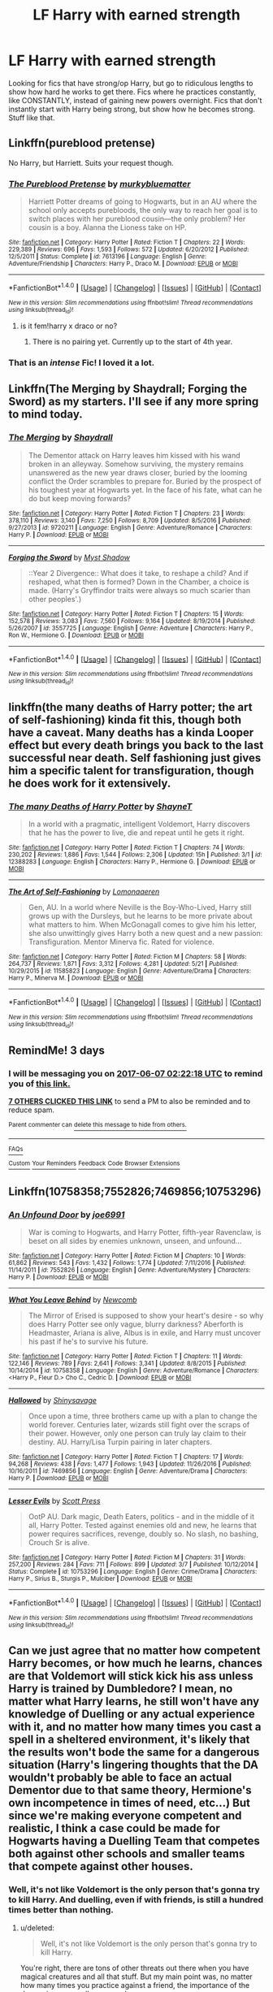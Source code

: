 #+TITLE: LF Harry with earned strength

* LF Harry with earned strength
:PROPERTIES:
:Author: Johnsmitish
:Score: 22
:DateUnix: 1496540854.0
:DateShort: 2017-Jun-04
:FlairText: Request
:END:
Looking for fics that have strong/op Harry, but go to ridiculous lengths to show how hard he works to get there. Fics where he practices constantly, like CONSTANTLY, instead of gaining new powers overnight. Fics that don't instantly start with Harry being strong, but show how he becomes strong. Stuff like that.


** Linkffn(pureblood pretense)

No Harry, but Harriett. Suits your request though.
:PROPERTIES:
:Author: heavy__rain
:Score: 8
:DateUnix: 1496549391.0
:DateShort: 2017-Jun-04
:END:

*** [[http://www.fanfiction.net/s/7613196/1/][*/The Pureblood Pretense/*]] by [[https://www.fanfiction.net/u/3489773/murkybluematter][/murkybluematter/]]

#+begin_quote
  Harriett Potter dreams of going to Hogwarts, but in an AU where the school only accepts purebloods, the only way to reach her goal is to switch places with her pureblood cousin---the only problem? Her cousin is a boy. Alanna the Lioness take on HP.
#+end_quote

^{/Site/: [[http://www.fanfiction.net/][fanfiction.net]] *|* /Category/: Harry Potter *|* /Rated/: Fiction T *|* /Chapters/: 22 *|* /Words/: 229,389 *|* /Reviews/: 696 *|* /Favs/: 1,593 *|* /Follows/: 572 *|* /Updated/: 6/20/2012 *|* /Published/: 12/5/2011 *|* /Status/: Complete *|* /id/: 7613196 *|* /Language/: English *|* /Genre/: Adventure/Friendship *|* /Characters/: Harry P., Draco M. *|* /Download/: [[http://www.ff2ebook.com/old/ffn-bot/index.php?id=7613196&source=ff&filetype=epub][EPUB]] or [[http://www.ff2ebook.com/old/ffn-bot/index.php?id=7613196&source=ff&filetype=mobi][MOBI]]}

--------------

*FanfictionBot*^{1.4.0} *|* [[[https://github.com/tusing/reddit-ffn-bot/wiki/Usage][Usage]]] | [[[https://github.com/tusing/reddit-ffn-bot/wiki/Changelog][Changelog]]] | [[[https://github.com/tusing/reddit-ffn-bot/issues/][Issues]]] | [[[https://github.com/tusing/reddit-ffn-bot/][GitHub]]] | [[[https://www.reddit.com/message/compose?to=tusing][Contact]]]

^{/New in this version: Slim recommendations using/ ffnbot!slim! /Thread recommendations using/ linksub(thread_id)!}
:PROPERTIES:
:Author: FanfictionBot
:Score: 2
:DateUnix: 1496549409.0
:DateShort: 2017-Jun-04
:END:

**** is it fem!harry x draco or no?
:PROPERTIES:
:Score: 2
:DateUnix: 1496594628.0
:DateShort: 2017-Jun-04
:END:

***** There is no pairing yet. Currently up to the start of 4th year.
:PROPERTIES:
:Author: SilverSlothmaster
:Score: 1
:DateUnix: 1496604616.0
:DateShort: 2017-Jun-05
:END:


*** That is an /intense/ Fic! I loved it a lot.
:PROPERTIES:
:Author: Mysana
:Score: 1
:DateUnix: 1496604429.0
:DateShort: 2017-Jun-04
:END:


** Linkffn(The Merging by Shaydrall; Forging the Sword) as my starters. I'll see if any more spring to mind today.
:PROPERTIES:
:Author: Ch1pp
:Score: 2
:DateUnix: 1496586739.0
:DateShort: 2017-Jun-04
:END:

*** [[http://www.fanfiction.net/s/9720211/1/][*/The Merging/*]] by [[https://www.fanfiction.net/u/2102558/Shaydrall][/Shaydrall/]]

#+begin_quote
  The Dementor attack on Harry leaves him kissed with his wand broken in an alleyway. Somehow surviving, the mystery remains unanswered as the new year draws closer, buried by the looming conflict the Order scrambles to prepare for. Buried by the prospect of his toughest year at Hogwarts yet. In the face of his fate, what can he do but keep moving forwards?
#+end_quote

^{/Site/: [[http://www.fanfiction.net/][fanfiction.net]] *|* /Category/: Harry Potter *|* /Rated/: Fiction T *|* /Chapters/: 23 *|* /Words/: 378,110 *|* /Reviews/: 3,140 *|* /Favs/: 7,250 *|* /Follows/: 8,709 *|* /Updated/: 8/5/2016 *|* /Published/: 9/27/2013 *|* /id/: 9720211 *|* /Language/: English *|* /Genre/: Adventure/Romance *|* /Characters/: Harry P. *|* /Download/: [[http://www.ff2ebook.com/old/ffn-bot/index.php?id=9720211&source=ff&filetype=epub][EPUB]] or [[http://www.ff2ebook.com/old/ffn-bot/index.php?id=9720211&source=ff&filetype=mobi][MOBI]]}

--------------

[[http://www.fanfiction.net/s/3557725/1/][*/Forging the Sword/*]] by [[https://www.fanfiction.net/u/318654/Myst-Shadow][/Myst Shadow/]]

#+begin_quote
  ::Year 2 Divergence:: What does it take, to reshape a child? And if reshaped, what then is formed? Down in the Chamber, a choice is made. (Harry's Gryffindor traits were always so much scarier than other peoples'.)
#+end_quote

^{/Site/: [[http://www.fanfiction.net/][fanfiction.net]] *|* /Category/: Harry Potter *|* /Rated/: Fiction T *|* /Chapters/: 15 *|* /Words/: 152,578 *|* /Reviews/: 3,083 *|* /Favs/: 7,560 *|* /Follows/: 9,164 *|* /Updated/: 8/19/2014 *|* /Published/: 5/26/2007 *|* /id/: 3557725 *|* /Language/: English *|* /Genre/: Adventure *|* /Characters/: Harry P., Ron W., Hermione G. *|* /Download/: [[http://www.ff2ebook.com/old/ffn-bot/index.php?id=3557725&source=ff&filetype=epub][EPUB]] or [[http://www.ff2ebook.com/old/ffn-bot/index.php?id=3557725&source=ff&filetype=mobi][MOBI]]}

--------------

*FanfictionBot*^{1.4.0} *|* [[[https://github.com/tusing/reddit-ffn-bot/wiki/Usage][Usage]]] | [[[https://github.com/tusing/reddit-ffn-bot/wiki/Changelog][Changelog]]] | [[[https://github.com/tusing/reddit-ffn-bot/issues/][Issues]]] | [[[https://github.com/tusing/reddit-ffn-bot/][GitHub]]] | [[[https://www.reddit.com/message/compose?to=tusing][Contact]]]

^{/New in this version: Slim recommendations using/ ffnbot!slim! /Thread recommendations using/ linksub(thread_id)!}
:PROPERTIES:
:Author: FanfictionBot
:Score: 1
:DateUnix: 1496586820.0
:DateShort: 2017-Jun-04
:END:


** linkffn(the many deaths of Harry potter; the art of self-fashioning) kinda fit this, though both have a caveat. Many deaths has a kinda Looper effect but every death brings you back to the last successful near death. Self fashioning just gives him a specific talent for transfiguration, though he does work for it extensively.
:PROPERTIES:
:Author: diraniola
:Score: 2
:DateUnix: 1496611495.0
:DateShort: 2017-Jun-05
:END:

*** [[http://www.fanfiction.net/s/12388283/1/][*/The many Deaths of Harry Potter/*]] by [[https://www.fanfiction.net/u/1541014/ShayneT][/ShayneT/]]

#+begin_quote
  In a world with a pragmatic, intelligent Voldemort, Harry discovers that he has the power to live, die and repeat until he gets it right.
#+end_quote

^{/Site/: [[http://www.fanfiction.net/][fanfiction.net]] *|* /Category/: Harry Potter *|* /Rated/: Fiction T *|* /Chapters/: 74 *|* /Words/: 230,202 *|* /Reviews/: 1,886 *|* /Favs/: 1,544 *|* /Follows/: 2,306 *|* /Updated/: 15h *|* /Published/: 3/1 *|* /id/: 12388283 *|* /Language/: English *|* /Characters/: Harry P., Hermione G. *|* /Download/: [[http://www.ff2ebook.com/old/ffn-bot/index.php?id=12388283&source=ff&filetype=epub][EPUB]] or [[http://www.ff2ebook.com/old/ffn-bot/index.php?id=12388283&source=ff&filetype=mobi][MOBI]]}

--------------

[[http://www.fanfiction.net/s/11585823/1/][*/The Art of Self-Fashioning/*]] by [[https://www.fanfiction.net/u/1265079/Lomonaaeren][/Lomonaaeren/]]

#+begin_quote
  Gen, AU. In a world where Neville is the Boy-Who-Lived, Harry still grows up with the Dursleys, but he learns to be more private about what matters to him. When McGonagall comes to give him his letter, she also unwittingly gives Harry both a new quest and a new passion: Transfiguration. Mentor Minerva fic. Rated for violence.
#+end_quote

^{/Site/: [[http://www.fanfiction.net/][fanfiction.net]] *|* /Category/: Harry Potter *|* /Rated/: Fiction M *|* /Chapters/: 58 *|* /Words/: 264,737 *|* /Reviews/: 1,871 *|* /Favs/: 3,312 *|* /Follows/: 4,281 *|* /Updated/: 5/21 *|* /Published/: 10/29/2015 *|* /id/: 11585823 *|* /Language/: English *|* /Genre/: Adventure/Drama *|* /Characters/: Harry P., Minerva M. *|* /Download/: [[http://www.ff2ebook.com/old/ffn-bot/index.php?id=11585823&source=ff&filetype=epub][EPUB]] or [[http://www.ff2ebook.com/old/ffn-bot/index.php?id=11585823&source=ff&filetype=mobi][MOBI]]}

--------------

*FanfictionBot*^{1.4.0} *|* [[[https://github.com/tusing/reddit-ffn-bot/wiki/Usage][Usage]]] | [[[https://github.com/tusing/reddit-ffn-bot/wiki/Changelog][Changelog]]] | [[[https://github.com/tusing/reddit-ffn-bot/issues/][Issues]]] | [[[https://github.com/tusing/reddit-ffn-bot/][GitHub]]] | [[[https://www.reddit.com/message/compose?to=tusing][Contact]]]

^{/New in this version: Slim recommendations using/ ffnbot!slim! /Thread recommendations using/ linksub(thread_id)!}
:PROPERTIES:
:Author: FanfictionBot
:Score: 1
:DateUnix: 1496611515.0
:DateShort: 2017-Jun-05
:END:


** RemindMe! 3 days
:PROPERTIES:
:Author: A2i9
:Score: 4
:DateUnix: 1496542927.0
:DateShort: 2017-Jun-04
:END:

*** I will be messaging you on [[http://www.wolframalpha.com/input/?i=2017-06-07%2002:22:18%20UTC%20To%20Local%20Time][*2017-06-07 02:22:18 UTC*]] to remind you of [[https://www.reddit.com/r/HPfanfiction/comments/6f4w2i/lf_harry_with_earned_strength/difguao][*this link.*]]

[[http://np.reddit.com/message/compose/?to=RemindMeBot&subject=Reminder&message=%5Bhttps://www.reddit.com/r/HPfanfiction/comments/6f4w2i/lf_harry_with_earned_strength/difguao%5D%0A%0ARemindMe!%20%203%20days][*7 OTHERS CLICKED THIS LINK*]] to send a PM to also be reminded and to reduce spam.

^{Parent commenter can} [[http://np.reddit.com/message/compose/?to=RemindMeBot&subject=Delete%20Comment&message=Delete!%20difgumh][^{delete this message to hide from others.}]]

--------------

[[http://np.reddit.com/r/RemindMeBot/comments/24duzp/remindmebot_info/][^{FAQs}]]

[[http://np.reddit.com/message/compose/?to=RemindMeBot&subject=Reminder&message=%5BLINK%20INSIDE%20SQUARE%20BRACKETS%20else%20default%20to%20FAQs%5D%0A%0ANOTE:%20Don't%20forget%20to%20add%20the%20time%20options%20after%20the%20command.%0A%0ARemindMe!][^{Custom}]]
[[http://np.reddit.com/message/compose/?to=RemindMeBot&subject=List%20Of%20Reminders&message=MyReminders!][^{Your Reminders}]]
[[http://np.reddit.com/message/compose/?to=RemindMeBotWrangler&subject=Feedback][^{Feedback}]]
[[https://github.com/SIlver--/remindmebot-reddit][^{Code}]]
[[https://np.reddit.com/r/RemindMeBot/comments/4kldad/remindmebot_extensions/][^{Browser Extensions}]]
:PROPERTIES:
:Author: RemindMeBot
:Score: 1
:DateUnix: 1496542942.0
:DateShort: 2017-Jun-04
:END:


** Linkffn(10758358;7552826;7469856;10753296)
:PROPERTIES:
:Author: WetBananas
:Score: 1
:DateUnix: 1496622232.0
:DateShort: 2017-Jun-05
:END:

*** [[http://www.fanfiction.net/s/7552826/1/][*/An Unfound Door/*]] by [[https://www.fanfiction.net/u/557425/joe6991][/joe6991/]]

#+begin_quote
  War is coming to Hogwarts, and Harry Potter, fifth-year Ravenclaw, is beset on all sides by enemies unknown, unseen, and unfound...
#+end_quote

^{/Site/: [[http://www.fanfiction.net/][fanfiction.net]] *|* /Category/: Harry Potter *|* /Rated/: Fiction M *|* /Chapters/: 10 *|* /Words/: 61,862 *|* /Reviews/: 543 *|* /Favs/: 1,432 *|* /Follows/: 1,774 *|* /Updated/: 7/11/2016 *|* /Published/: 11/14/2011 *|* /id/: 7552826 *|* /Language/: English *|* /Genre/: Adventure/Mystery *|* /Characters/: Harry P. *|* /Download/: [[http://www.ff2ebook.com/old/ffn-bot/index.php?id=7552826&source=ff&filetype=epub][EPUB]] or [[http://www.ff2ebook.com/old/ffn-bot/index.php?id=7552826&source=ff&filetype=mobi][MOBI]]}

--------------

[[http://www.fanfiction.net/s/10758358/1/][*/What You Leave Behind/*]] by [[https://www.fanfiction.net/u/4727972/Newcomb][/Newcomb/]]

#+begin_quote
  The Mirror of Erised is supposed to show your heart's desire - so why does Harry Potter see only vague, blurry darkness? Aberforth is Headmaster, Ariana is alive, Albus is in exile, and Harry must uncover his past if he's to survive his future.
#+end_quote

^{/Site/: [[http://www.fanfiction.net/][fanfiction.net]] *|* /Category/: Harry Potter *|* /Rated/: Fiction T *|* /Chapters/: 11 *|* /Words/: 122,146 *|* /Reviews/: 789 *|* /Favs/: 2,641 *|* /Follows/: 3,341 *|* /Updated/: 8/8/2015 *|* /Published/: 10/14/2014 *|* /id/: 10758358 *|* /Language/: English *|* /Genre/: Adventure/Romance *|* /Characters/: <Harry P., Fleur D.> Cho C., Cedric D. *|* /Download/: [[http://www.ff2ebook.com/old/ffn-bot/index.php?id=10758358&source=ff&filetype=epub][EPUB]] or [[http://www.ff2ebook.com/old/ffn-bot/index.php?id=10758358&source=ff&filetype=mobi][MOBI]]}

--------------

[[http://www.fanfiction.net/s/7469856/1/][*/Hallowed/*]] by [[https://www.fanfiction.net/u/1153660/Shinysavage][/Shinysavage/]]

#+begin_quote
  Once upon a time, three brothers came up with a plan to change the world forever. Centuries later, wizards still fight over the scraps of their power. However, only one person can truly lay claim to their destiny. AU. Harry/Lisa Turpin pairing in later chapters.
#+end_quote

^{/Site/: [[http://www.fanfiction.net/][fanfiction.net]] *|* /Category/: Harry Potter *|* /Rated/: Fiction T *|* /Chapters/: 17 *|* /Words/: 94,268 *|* /Reviews/: 438 *|* /Favs/: 1,477 *|* /Follows/: 1,943 *|* /Updated/: 11/26/2016 *|* /Published/: 10/16/2011 *|* /id/: 7469856 *|* /Language/: English *|* /Genre/: Adventure/Drama *|* /Characters/: Harry P. *|* /Download/: [[http://www.ff2ebook.com/old/ffn-bot/index.php?id=7469856&source=ff&filetype=epub][EPUB]] or [[http://www.ff2ebook.com/old/ffn-bot/index.php?id=7469856&source=ff&filetype=mobi][MOBI]]}

--------------

[[http://www.fanfiction.net/s/10753296/1/][*/Lesser Evils/*]] by [[https://www.fanfiction.net/u/4033897/Scott-Press][/Scott Press/]]

#+begin_quote
  OotP AU. Dark magic, Death Eaters, politics - and in the middle of it all, Harry Potter. Tested against enemies old and new, he learns that power requires sacrifices, revenge, doubly so. No slash, no bashing, Crouch Sr is alive.
#+end_quote

^{/Site/: [[http://www.fanfiction.net/][fanfiction.net]] *|* /Category/: Harry Potter *|* /Rated/: Fiction M *|* /Chapters/: 31 *|* /Words/: 257,200 *|* /Reviews/: 284 *|* /Favs/: 711 *|* /Follows/: 899 *|* /Updated/: 3/7 *|* /Published/: 10/12/2014 *|* /Status/: Complete *|* /id/: 10753296 *|* /Language/: English *|* /Genre/: Crime/Drama *|* /Characters/: Harry P., Sirius B., Sturgis P., Mulciber *|* /Download/: [[http://www.ff2ebook.com/old/ffn-bot/index.php?id=10753296&source=ff&filetype=epub][EPUB]] or [[http://www.ff2ebook.com/old/ffn-bot/index.php?id=10753296&source=ff&filetype=mobi][MOBI]]}

--------------

*FanfictionBot*^{1.4.0} *|* [[[https://github.com/tusing/reddit-ffn-bot/wiki/Usage][Usage]]] | [[[https://github.com/tusing/reddit-ffn-bot/wiki/Changelog][Changelog]]] | [[[https://github.com/tusing/reddit-ffn-bot/issues/][Issues]]] | [[[https://github.com/tusing/reddit-ffn-bot/][GitHub]]] | [[[https://www.reddit.com/message/compose?to=tusing][Contact]]]

^{/New in this version: Slim recommendations using/ ffnbot!slim! /Thread recommendations using/ linksub(thread_id)!}
:PROPERTIES:
:Author: FanfictionBot
:Score: 1
:DateUnix: 1496622262.0
:DateShort: 2017-Jun-05
:END:


** Can we just agree that no matter how competent Harry becomes, or how much he learns, chances are that Voldemort will stick kick his ass unless Harry is trained by Dumbledore? I mean, no matter what Harry learns, he still won't have any knowledge of Duelling or any actual experience with it, and no matter how many times you cast a spell in a sheltered environment, it's likely that the results won't bode the same for a dangerous situation (Harry's lingering thoughts that the DA wouldn't probably be able to face an actual Dementor due to that same theory, Hermione's own incompetence in times of need, etc...) But since we're making everyone competent and realistic, I think a case could be made for Hogwarts having a Duelling Team that competes both against other schools and smaller teams that compete against other houses.
:PROPERTIES:
:Score: 1
:DateUnix: 1496589820.0
:DateShort: 2017-Jun-04
:END:

*** Well, it's not like Voldemort is the only person that's gonna try to kill Harry. And duelling, even if with friends, is still a hundred times better than nothing.
:PROPERTIES:
:Author: DatKidNamedCara
:Score: 3
:DateUnix: 1496593127.0
:DateShort: 2017-Jun-04
:END:

**** u/deleted:
#+begin_quote
  Well, it's not like Voldemort is the only person that's gonna try to kill Harry.
#+end_quote

You're right, there are tons of other threats out there when you have magical creatures and all that stuff. But my main point was, no matter how many times you practice against a friend, the importance of the danger is never really engraved upon you.

#+begin_quote
  And duelling, even if with friends, is still a hundred times better than nothing.
#+end_quote

Agreed, but I don't understand why the Wizarding World doesn't value it more. As far as we see, it isn't a major sport for some reason, and if it was, I have the oddest feeling that Harry would gravitate more towards that than Quidditch.
:PROPERTIES:
:Score: 2
:DateUnix: 1496596747.0
:DateShort: 2017-Jun-04
:END:

***** Well, it's extremely foolish to jump into dangerous situations for the purpose of experience. You're much more likely to survive by training in a somewhat risk free environment then going out in danger than to just hop into danger right off the bat.

The Merging handles this just fine. The castle creates Stella, a duelling opponent for Harry. And Harry gets his ass kicked over and over. And he actually improves plenty.
:PROPERTIES:
:Author: DatKidNamedCara
:Score: 1
:DateUnix: 1496618682.0
:DateShort: 2017-Jun-05
:END:


*** Even if he's trained by Dumbledore it would still amount to nothing, unless the fic goes to after Hogwarts years. A 18? year old, no matter how talented/trained by someone powerfull, still will lack experience.

Voldemort, after Hogwarts, went to travel around the world, and he doesn't shy away from immoral experiments and magic. Dumbledore is really damn old and has a lot of experience and still is only slightly more powerful than Voldemort since he's handicapped himself to one kind of magic. Harry would have those handicaps and none of the real experience.
:PROPERTIES:
:Author: Aileron97
:Score: 1
:DateUnix: 1496597916.0
:DateShort: 2017-Jun-04
:END:

**** u/deleted:
#+begin_quote
  still will lack experience.
#+end_quote

I don't think so, as there isn't that much of a gap between Wizards themselves. Sure there is innate power, innate talent, etc... But I've yet to see anything that Voldemort did or Dumbledore did, that Harry couldn't have learned.

#+begin_quote
  and he doesn't shy away from immoral experiments and magic.
#+end_quote

What immoral experiments? Honestly, other than the Horcrux ritual, he wasn't stated to have done many experiments. As for Magic, Dumbledore explored the world as well (I don't think after Abeforth punched him, he simply went to Hogwarts) and likely learned more than Riddle.

#+begin_quote
  still is only slightly more powerful
#+end_quote

Actually, Dumbledore is on an extreme of power compared to Voldemort. During the Duel, he himself talked about taking Voldemort's life as if it was an instantaneous possibility, but it would not satisfy him.

#+begin_quote
  since he's handicapped himself to one kind of magic.
#+end_quote

Transfiguration, Charms, Elemental Magic, his Magic-sense thingy, Dark Magic (didn't seem opposed to using it at all), Wandless Magic, etc... Dumbledore has a lot more that we don't know about probably, but he doesn't rely on a single type of Magic.

#+begin_quote
  Harry would have those handicaps and none of the real experience.
#+end_quote

I think that the idea is that Harry doesn't have those handicaps because he's Harry.
:PROPERTIES:
:Score: 1
:DateUnix: 1496639876.0
:DateShort: 2017-Jun-05
:END:

***** While dumbledore does seem better when he dueled voldemort in the books You have to keep in mind that he was using the elder wand which is shown to be more powerful than any other.
:PROPERTIES:
:Author: TLLT14
:Score: 1
:DateUnix: 1496677974.0
:DateShort: 2017-Jun-05
:END:


** linkffn(Second chances by zaxarus) there is a whole trilogy, it's kind of rough in the beginning but it gets better.
:PROPERTIES:
:Author: LoL_KK
:Score: 1
:DateUnix: 1496551086.0
:DateShort: 2017-Jun-04
:END:

*** [[http://www.fanfiction.net/s/8769990/1/][*/Second Chances/*]] by [[https://www.fanfiction.net/u/3330017/Zaxarus][/Zaxarus/]]

#+begin_quote
  James Potter's secret, Sirius Black's letter and a meeting with a Slytherin lady will change Harry's life forever. How will his friends and foes react when friendship and love blossom between the golden boy and the ice queen? parings HP/DG, HG/NL. Happens after the PoA. Sequel is up (HP and the Congregation of the Asp) Warning: Ron/Molly/Dumbledore bashing
#+end_quote

^{/Site/: [[http://www.fanfiction.net/][fanfiction.net]] *|* /Category/: Harry Potter *|* /Rated/: Fiction T *|* /Chapters/: 50 *|* /Words/: 272,294 *|* /Reviews/: 1,713 *|* /Favs/: 3,263 *|* /Follows/: 2,277 *|* /Updated/: 8/27/2013 *|* /Published/: 12/6/2012 *|* /Status/: Complete *|* /id/: 8769990 *|* /Language/: English *|* /Genre/: Romance/Family *|* /Characters/: <Harry P., Daphne G.> <Hermione G., Neville L.> *|* /Download/: [[http://www.ff2ebook.com/old/ffn-bot/index.php?id=8769990&source=ff&filetype=epub][EPUB]] or [[http://www.ff2ebook.com/old/ffn-bot/index.php?id=8769990&source=ff&filetype=mobi][MOBI]]}

--------------

*FanfictionBot*^{1.4.0} *|* [[[https://github.com/tusing/reddit-ffn-bot/wiki/Usage][Usage]]] | [[[https://github.com/tusing/reddit-ffn-bot/wiki/Changelog][Changelog]]] | [[[https://github.com/tusing/reddit-ffn-bot/issues/][Issues]]] | [[[https://github.com/tusing/reddit-ffn-bot/][GitHub]]] | [[[https://www.reddit.com/message/compose?to=tusing][Contact]]]

^{/New in this version: Slim recommendations using/ ffnbot!slim! /Thread recommendations using/ linksub(thread_id)!}
:PROPERTIES:
:Author: FanfictionBot
:Score: 1
:DateUnix: 1496551095.0
:DateShort: 2017-Jun-04
:END:


** linkffn(5333171) Every drop of strenght is hard earned, and it shows here, every step of the way.
:PROPERTIES:
:Author: nexus808
:Score: 1
:DateUnix: 1496582634.0
:DateShort: 2017-Jun-04
:END:

*** [[http://www.fanfiction.net/s/5333171/1/][*/The Weapon Revised!/*]] by [[https://www.fanfiction.net/u/1885260/GwendolynnFiction][/GwendolynnFiction/]]

#+begin_quote
  After Sirius's death, Harry devotes himself to learning magic in a desperate attempt to protect the people he loves. Warnings: Profanity, Extreme Violence, References to Non-Con -Not of Main Character-, Dark/Questionable Harry
#+end_quote

^{/Site/: [[http://www.fanfiction.net/][fanfiction.net]] *|* /Category/: Harry Potter *|* /Rated/: Fiction T *|* /Chapters/: 47 *|* /Words/: 300,801 *|* /Reviews/: 970 *|* /Favs/: 1,653 *|* /Follows/: 1,026 *|* /Updated/: 1/4/2011 *|* /Published/: 8/26/2009 *|* /Status/: Complete *|* /id/: 5333171 *|* /Language/: English *|* /Genre/: Drama *|* /Characters/: Harry P. *|* /Download/: [[http://www.ff2ebook.com/old/ffn-bot/index.php?id=5333171&source=ff&filetype=epub][EPUB]] or [[http://www.ff2ebook.com/old/ffn-bot/index.php?id=5333171&source=ff&filetype=mobi][MOBI]]}

--------------

*FanfictionBot*^{1.4.0} *|* [[[https://github.com/tusing/reddit-ffn-bot/wiki/Usage][Usage]]] | [[[https://github.com/tusing/reddit-ffn-bot/wiki/Changelog][Changelog]]] | [[[https://github.com/tusing/reddit-ffn-bot/issues/][Issues]]] | [[[https://github.com/tusing/reddit-ffn-bot/][GitHub]]] | [[[https://www.reddit.com/message/compose?to=tusing][Contact]]]

^{/New in this version: Slim recommendations using/ ffnbot!slim! /Thread recommendations using/ linksub(thread_id)!}
:PROPERTIES:
:Author: FanfictionBot
:Score: 1
:DateUnix: 1496582656.0
:DateShort: 2017-Jun-04
:END:

